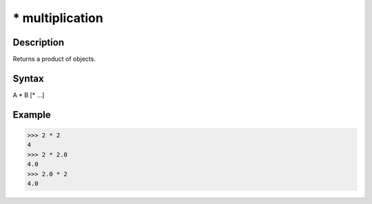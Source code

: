 ================
* multiplication
================

Description
===========
Returns a product of objects.

Syntax
======
A * B [* …]

Example
=======
>>> 2 * 2
4
>>> 2 * 2.0
4.0
>>> 2.0 * 2
4.0